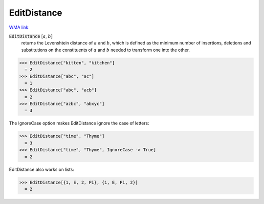 EditDistance
============

`WMA link <https://reference.wolfram.com/language/ref/EditDistance.html>`_


:code:`EditDistance` [:math:`a`, :math:`b`]
    returns the Levenshtein distance of :math:`a` and :math:`b`, which is defined as the minimum number of
    insertions, deletions and substitutions on the constituents of :math:`a` and :math:`b` needed to transform
    one into the other.





>>> EditDistance["kitten", "kitchen"]
  = 2
>>> EditDistance["abc", "ac"]
  = 1
>>> EditDistance["abc", "acb"]
  = 2
>>> EditDistance["azbc", "abxyc"]
  = 3

The IgnoreCase option makes EditDistance ignore the case of letters:

>>> EditDistance["time", "Thyme"]
  = 3
>>> EditDistance["time", "Thyme", IgnoreCase -> True]
  = 2

EditDistance also works on lists:

>>> EditDistance[{1, E, 2, Pi}, {1, E, Pi, 2}]
  = 2
